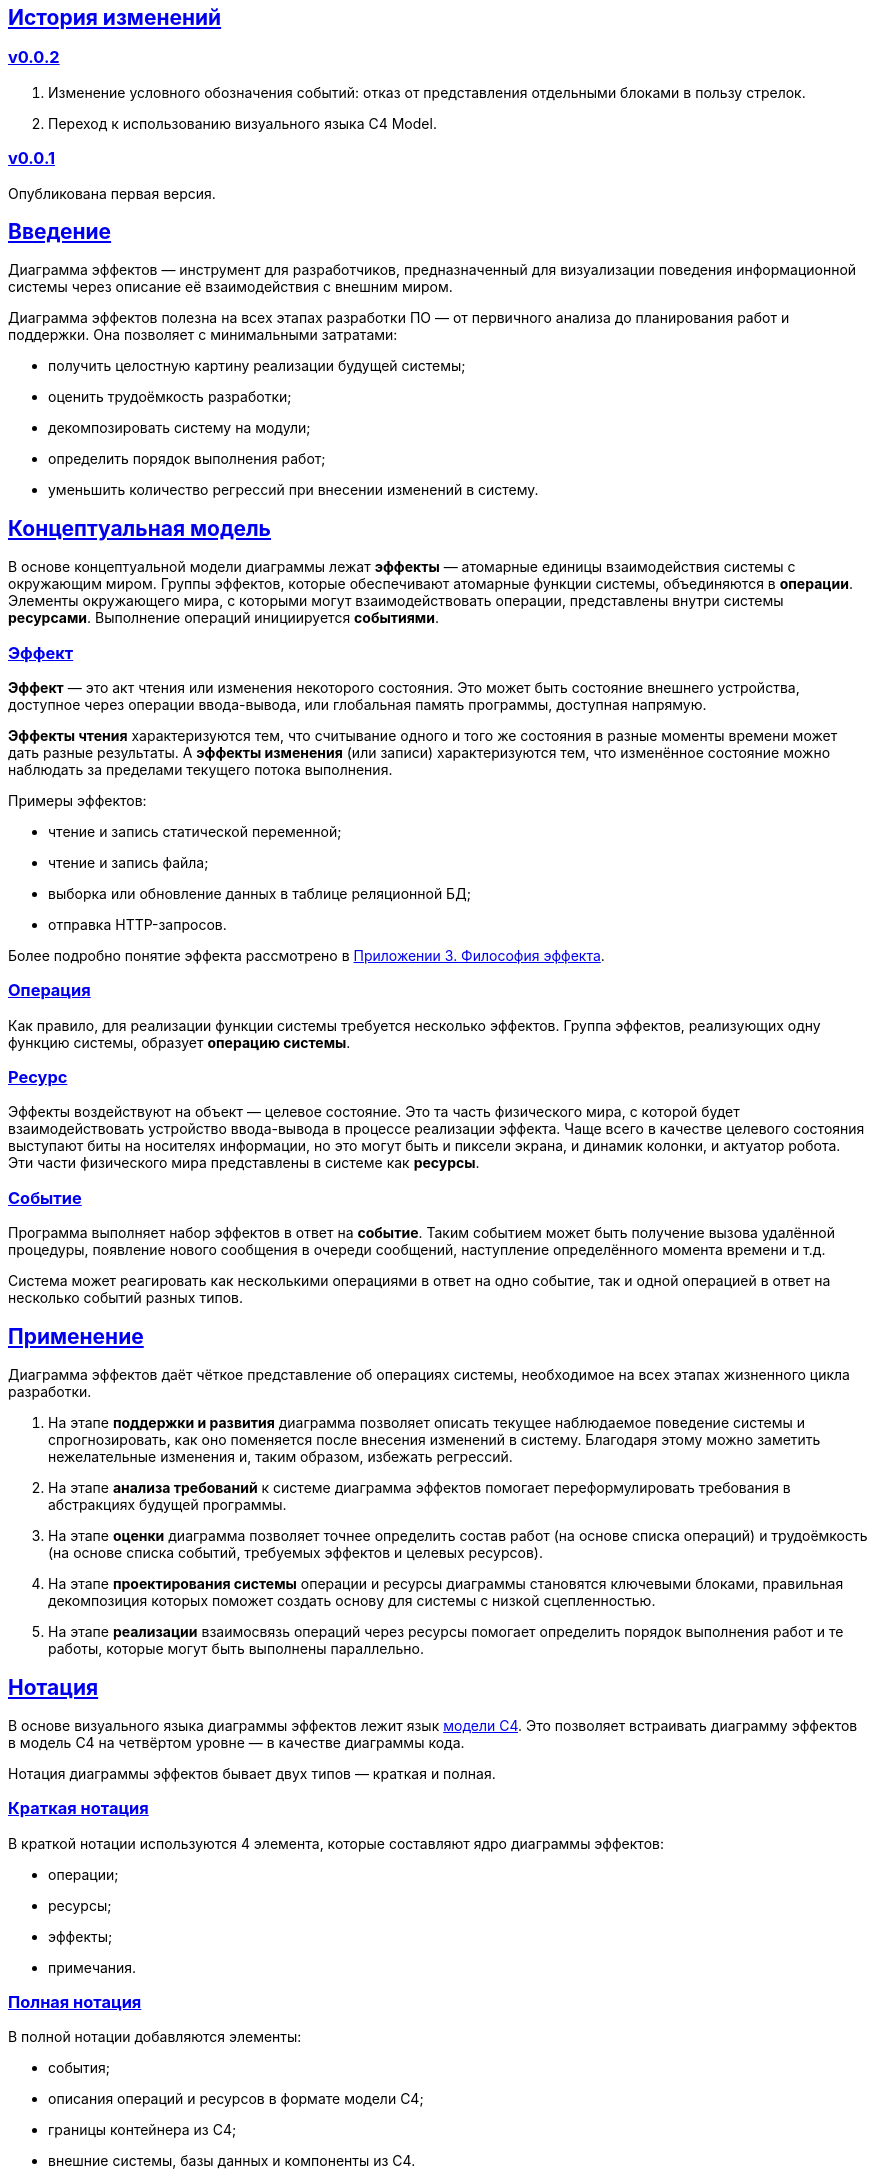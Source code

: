 :rouge-theme: github
:icons: font
:sectlinks:

== История изменений

=== v0.0.2

. Изменение условного обозначения событий: отказ от представления отдельными блоками в пользу стрелок.
. Переход к использованию визуального языка C4 Model.

=== v0.0.1

Опубликована первая версия.

== Введение

Диаграмма эффектов — инструмент для разработчиков, предназначенный для визуализации поведения информационной системы через описание её взаимодействия с внешним миром.

Диаграмма эффектов полезна на всех этапах разработки ПО — от первичного анализа до планирования работ и поддержки. Она позволяет с минимальными затратами:

* получить целостную картину реализации будущей системы;
* оценить трудоёмкость разработки;
* декомпозировать систему на модули;
* определить порядок выполнения работ;
* уменьшить количество регрессий при внесении изменений в систему.

== Концептуальная модель

В основе концептуальной модели диаграммы лежат *эффекты* — атомарные единицы взаимодействия системы с окружающим миром.
Группы эффектов, которые обеспечивают атомарные функции системы, объединяются в *операции*.
Элементы окружающего мира, с которыми могут взаимодействовать операции, представлены внутри системы *ресурсами*.
Выполнение операций инициируется *событиями*.

=== Эффект

*Эффект* — это акт чтения или изменения некоторого состояния.
Это может быть состояние внешнего устройства, доступное через операции ввода-вывода, или глобальная память программы, доступная напрямую.

*Эффекты чтения* характеризуются тем, что считывание одного и того же состояния в разные моменты времени может дать разные результаты.
А *эффекты изменения* (или записи) характеризуются тем, что изменённое состояние можно наблюдать за пределами текущего потока выполнения.

Примеры эффектов:

* чтение и запись статической переменной;
* чтение и запись файла;
* выборка или обновление данных в таблице реляционной БД;
* отправка HTTP-запросов.

Более подробно понятие эффекта рассмотрено в <<Приложение 3. Философия эффекта,Приложении 3. Философия эффекта>>.

=== Операция

Как правило, для реализации функции системы требуется несколько эффектов. Группа эффектов, реализующих одну функцию системы, образует *операцию системы*.

=== Ресурс

Эффекты воздействуют на объект — целевое состояние.
Это та часть физического мира, с которой будет взаимодействовать устройство ввода-вывода в процессе реализации эффекта.
Чаще всего в качестве целевого состояния выступают биты на носителях информации, но это могут быть и пиксели экрана, и динамик колонки, и актуатор робота.
Эти части физического мира представлены в системе как *ресурсы*.

=== Событие

Программа выполняет набор эффектов в ответ на *событие*.
Таким событием может быть получение вызова удалённой процедуры, появление нового сообщения в очереди сообщений, наступление определённого момента времени и т.д.

Система может реагировать как несколькими операциями в ответ на одно событие, так и одной операцией в ответ на несколько событий разных типов.

== Применение

Диаграмма эффектов даёт чёткое представление об операциях системы, необходимое на всех этапах жизненного цикла разработки.

. На этапе *поддержки и развития* диаграмма позволяет описать текущее наблюдаемое поведение системы и спрогнозировать, как оно поменяется после внесения изменений в систему. Благодаря этому можно заметить нежелательные изменения и, таким образом, избежать регрессий.

. На этапе *анализа требований* к системе диаграмма эффектов помогает переформулировать требования в абстракциях будущей программы.

. На этапе *оценки* диаграмма позволяет точнее определить состав работ (на основе списка операций) и трудоёмкость (на основе списка событий, требуемых эффектов и целевых ресурсов).

. На этапе *проектирования системы* операции и ресурсы диаграммы становятся ключевыми блоками, правильная декомпозиция которых поможет создать основу для системы с низкой сцепленностью.

. На этапе *реализации* взаимосвязь операций через ресурсы помогает определить порядок выполнения работ и те работы, которые могут быть выполнены параллельно.

== Нотация

В основе визуального языка диаграммы эффектов лежит язык https://c4model.com/[модели C4].
Это позволяет встраивать диаграмму эффектов в модель C4 на четвёртом уровне — в качестве диаграммы кода.

Нотация диаграммы эффектов бывает двух типов — краткая и полная.

=== Краткая нотация

В краткой нотации используются 4 элемента, которые составляют ядро диаграммы эффектов:

* операции;
* ресурсы;
* эффекты;
* примечания.

=== Полная нотация

В полной нотации добавляются элементы:

* события;
* описания операций и ресурсов в формате модели C4;
* границы контейнера из C4;
* внешние системы, базы данных и компоненты из C4.

Расширять состав диаграммы можно постепенно, добавляя только те элементы, которые помогают в решении текущей задачи.

=== Критерии выбора нотации

*Краткая нотация* подойдёт, если:

* требуется быстро разбить систему на модули;
* необходимо спланировать модификацию сложной или незнакомой операции;
* диаграмму будет использовать только автор в течение непродолжительного времени и повторное возвращение к ней не планируется.

*Полная нотация* рекомендуется, если:

* нужно оценить проект для работы за фиксированную цену и минимизировать вероятность потери существенных деталей;
* планируется опубликовать диаграмму или использовать её через длительный срок после создания.

=== Пример диаграммы эффектов

Оба вида нотации рассматриваются на примере визуализации процесса регистрации и аутентификации пользователей в произвольной системе. После успешной регистрации пользователям отправляется приветственное письмо.

Диаграмма эффектов с использованием краткой нотации:

image::short-notation-example.png[link={imagesdir}/short-notation-example.png]

Диаграмма эффектов с использованием полной нотации:

image::full-notation-example.png[link={imagesdir}/full-notation-example.png]

=== Элементы диаграммы эффектов

==== Операции

Операции обозначаются прямоугольником с именем операции:

image::operation.png[]

==== Ресурсы

Ресурсы обозначаются прямоугольником с именем ресурса и цветом, отличным от цвета операции:

image::resource.png[]

==== Эффекты

*Эффект модификации ресурса* обозначается утолщённой линией красного цвета со стрелкой от операции к ресурсу и сопровождается кратким описанием эффекта:

image::operation-resource-rw.png[]

*Эффект чтения ресурса* обозначается обычной линией со стрелкой от ресурса к операции и сопровождается кратким описанием считываемых данных:

image::operation-resource-ro.png[]

*Эффекты косвенного вызова операций* взаимодействия с ресурсами обозначаются утолщённой прерывистой линией со стрелкой и сопровождаются кратким описанием связи:

image::resource-operation-rw.png[]

Как правило, эти эффекты реализуются через ресурсы всевозможных шин событий и связанные с ними операции-обработчики.

==== Примечания

На диаграмму можно помещать заметки и примечания. Рекомендуемое обозначение *примечаний* — «лист» с загнутым углом, связанный прерывистой линией с комментируемым элементом, но можно использовать и обозначения из других нотаций.

image::note.png[]

==== События

*События* обозначаются обычной линией с кругом в начале и стрелкой на конце. Стрелка направлена от внешней системы к операции и сопровождается описанием в формате C4.

В промежуточной версии диаграммы изображение внешней системы можно опустить:

image::event-operation.png[]

==== Описания

Для блоков операций можно указать тип, способ реализации и описание:

image::descriptions.png[]

==== Границы контейнера и внешние системы

Элементы, обозначающие границы системы и внешние системы, полностью соответствуют нотации C4:

* границы системы обозначаются прямоугольником с указанием имени контейнера, для контура прямоугольника используется светло-серая прерывистая линия;
* управляемые внешние системы и базы данных обозначаются прямоугольником и символом «База данных»;
* неуправляемые внешние системы и компоненты обозначаются прямоугольниками светло-серого цвета;
* неуправляемые базы данных обозначаются светло-серым символом «База данных».

==== Связь внешних систем с другими элементами диаграммы

Внешние системы связываются с *операциями* посредством *событий*:

image::event-sources.png[]

*Ресурсы* связываются с внешними системами посредством *стрелок с описанием*:

image::resource-impls.png[]

==== Связь ресурсов со сторонними компонентами

*Ресурс* может быть связан со сторонним компонентом, работающим в том же процессе.

Ресурс, обладающий эффектом вызова операции системы, связывается со сторонним компонентом с помощью утолщённой прерывистой линии со стрелкой:

image::resource-component.png[]

Если ресурс не обладает таким эффектом, то он связывается со сторонним компонентом обычной линией со стрелкой.

== Приложение 1. Инструментарий

Диаграмма эффектов основана на визуальном языке модели C4, поэтому для её построения можно использовать https://c4model.com/#Tooling[любой инструмент с поддержкой C4].

== Приложение 2. Реализация концептуальной модели в коде

Все элементы, описанные в концептуальной модели, транслируются непосредственно в код: события и операции — в методы, ресурсы — в классы, эффекты — в вызовы методов.

*Операции* всегда транслируются в методы классов (слой сервисов приложения), т.е. в методы, определяющие публичный интерфейс модуля.
При реализации этих методов желательно сохранить взаимосвязь эффектов и операций, представленную на диаграмме: методы должны содержать в себе столько же вызовов методов классов-ресурсов, сколько стрелок у соответствующей операции на диаграмме.

*Ресурсы* превращаются в структуру данных и коллекцию методов работы с ней. Это могут быть классы Spring Data агрегата и репозитория, классы события и интерфейса ApplicationEventPublisher (или обёртки вокруг него), классы REST API модели и клиента и т.п.

В контексте бэкендов информационных систем самыми распространёнными видами ресурсов являются:

* любые постоянные коллекции данных — таблицы в реляционной СУБД, коллекции в документной СУБД и т.д.;
* REST API внешних сервисов;
* любые очереди сообщений и шины событий;
* изменяемые структуры данных, доступные через глобальные переменные.

*События* превращаются в методы, передаваемые фреймворку для последующего вызова. Например, в метод класса контроллера (RestController в Spring), слушателю (EventListener в Swing), в реализацию Runnable для таймера и т.д.

В контексте бэкендов информационных систем самыми распространёнными видами событий являются:

* получение запроса по сети (@RestController + @*Mapping в случае разработки на Spring).
  Сейчас популярностью пользуется протокол запросов в REST-стиле, но SOAP, gRPC, CORBA и т.п. также попадают в эту категорию;
* появление сообщения в очереди (@JmsListener);
* доменное событие или событие приложения (@EventListener);
* наступление определённого момента времени (@Scheduled). Два основных типа таких событий:
** наступление заранее известного момента времени (например, полночь вторника);
** истечение определённого времени с момента в прошлом (например, истечение суток с момента создания предыдущего бэкапа).

== Приложение 3. Философия эффекта

Эффект в программировании — это всегда *действие* по изменению состояния какого-то транзистора.

В *эффекте чтения* состояние транзистора памяти внешнего устройства через несколько промежуточных этапов попадает в регистр процессора, который, в свою очередь, является группой транзисторов.

В *эффекте записи* наоборот: состояние регистра процессора переносится в транзистор внешнего устройства.
На этом эффект может быть завершён (например, в случае жёсткого диска), либо это состояние может быть «аналогизировано» — превращено в физический процесс (например, световую волну или движение ноги робота). Так эффект работы программы становится наблюдаемым поведением.

Высокоуровневый эффект может проходить через несколько этапов переноса посредством чтения и записи.
Например, эффект «Отправить пуш уведомление» пройдёт такой путь: сначала информация переносится через кеши из процессора в память программы, потом в память ОС, потом в память сетевой карты, потом через память нескольких роутеров и серверов в память сетевой карты другого компьютера (смартфона), затем обратно в память программы, а оттуда, опять же через несколько слоёв, в память экрана, где состояние транзистора «аналогизируется» в свечение пикселей в «шторке» смартфона.
И где-то попутно этот эффект заодно осядет на транзисторах диска БД пуш-сервиса.

С такой позиции «неэффектов» не существует — любое действие в программе выражается в изменении состояния транзисторов. Это справедливо по крайней мере в
 https://ru.wikipedia.org/wiki/%D0%90%D1%80%D1%85%D0%B8%D1%82%D0%B5%D0%BA%D1%82%D1%83%D1%80%D0%B0_%D1%84%D0%BE%D0%BD_%D0%9D%D0%B5%D0%B9%D0%BC%D0%B0%D0%BD%D0%B0[архитектуре фон Неймана].

При этом существует функциональная парадигма программирования, которая характеризуется акцентом на функциях без эффектов.
Но в современном компьютере даже идеально чистая вызывающая функция записывает данные в память, выделенную для стека, и ожидает, что идеально чистая вызываемая функция их считает, а потом запишет свой результат.

Я ни разу не встречал формального определения того, что считается эффектом, а что «неэффектом».
Но, по-видимому, общепринятое мнение таково, что изменение регистра процессора и стека программы эффектами не считается, а любые изменения, начиная с кучи программы и далее — считаются.
То есть разница между эффектом и «неэффектом» заключается в области видимости.
Или, другими словами, в количестве наблюдателей поведения.
